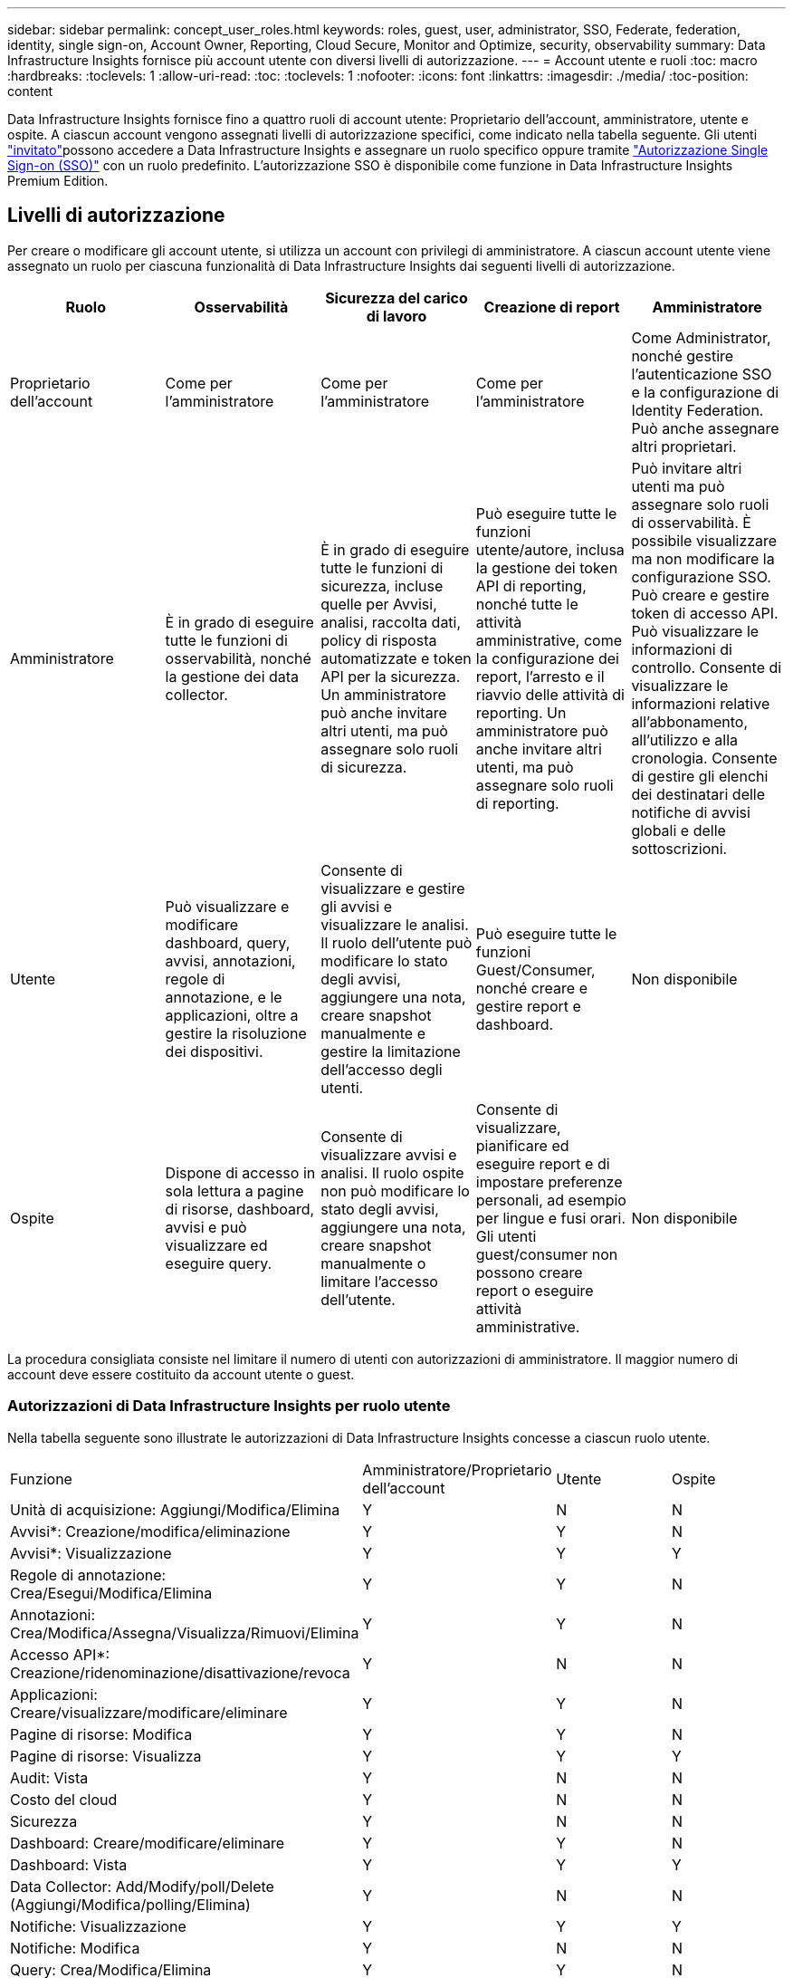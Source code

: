 ---
sidebar: sidebar 
permalink: concept_user_roles.html 
keywords: roles, guest, user, administrator, SSO, Federate, federation, identity, single sign-on, Account Owner, Reporting, Cloud Secure, Monitor and Optimize, security, observability 
summary: Data Infrastructure Insights fornisce più account utente con diversi livelli di autorizzazione. 
---
= Account utente e ruoli
:toc: macro
:hardbreaks:
:toclevels: 1
:allow-uri-read: 
:toc: 
:toclevels: 1
:nofooter: 
:icons: font
:linkattrs: 
:imagesdir: ./media/
:toc-position: content


[role="lead"]
Data Infrastructure Insights fornisce fino a quattro ruoli di account utente: Proprietario dell'account, amministratore, utente e ospite. A ciascun account vengono assegnati livelli di autorizzazione specifici, come indicato nella tabella seguente. Gli utenti link:#creating-accounts-by-inviting-users["invitato"]possono accedere a Data Infrastructure Insights e assegnare un ruolo specifico oppure tramite link:#single-sign-on-sso-and-identity-federation["Autorizzazione Single Sign-on (SSO)"] con un ruolo predefinito. L'autorizzazione SSO è disponibile come funzione in Data Infrastructure Insights Premium Edition.



== Livelli di autorizzazione

Per creare o modificare gli account utente, si utilizza un account con privilegi di amministratore. A ciascun account utente viene assegnato un ruolo per ciascuna funzionalità di Data Infrastructure Insights dai seguenti livelli di autorizzazione.

|===
| Ruolo | Osservabilità | Sicurezza del carico di lavoro | Creazione di report | Amministratore 


| Proprietario dell'account | Come per l'amministratore | Come per l'amministratore | Come per l'amministratore | Come Administrator, nonché gestire l'autenticazione SSO e la configurazione di Identity Federation. Può anche assegnare altri proprietari. 


| Amministratore | È in grado di eseguire tutte le funzioni di osservabilità, nonché la gestione dei data collector. | È in grado di eseguire tutte le funzioni di sicurezza, incluse quelle per Avvisi, analisi, raccolta dati, policy di risposta automatizzate e token API per la sicurezza. Un amministratore può anche invitare altri utenti, ma può assegnare solo ruoli di sicurezza. | Può eseguire tutte le funzioni utente/autore, inclusa la gestione dei token API di reporting, nonché tutte le attività amministrative, come la configurazione dei report, l'arresto e il riavvio delle attività di reporting. Un amministratore può anche invitare altri utenti, ma può assegnare solo ruoli di reporting. | Può invitare altri utenti ma può assegnare solo ruoli di osservabilità. È possibile visualizzare ma non modificare la configurazione SSO. Può creare e gestire token di accesso API. Può visualizzare le informazioni di controllo. Consente di visualizzare le informazioni relative all'abbonamento, all'utilizzo e alla cronologia. Consente di gestire gli elenchi dei destinatari delle notifiche di avvisi globali e delle sottoscrizioni. 


| Utente | Può visualizzare e modificare dashboard, query, avvisi, annotazioni, regole di annotazione, e le applicazioni, oltre a gestire la risoluzione dei dispositivi. | Consente di visualizzare e gestire gli avvisi e visualizzare le analisi. Il ruolo dell'utente può modificare lo stato degli avvisi, aggiungere una nota, creare snapshot manualmente e gestire la limitazione dell'accesso degli utenti. | Può eseguire tutte le funzioni Guest/Consumer, nonché creare e gestire report e dashboard. | Non disponibile 


| Ospite | Dispone di accesso in sola lettura a pagine di risorse, dashboard, avvisi e può visualizzare ed eseguire query. | Consente di visualizzare avvisi e analisi. Il ruolo ospite non può modificare lo stato degli avvisi, aggiungere una nota, creare snapshot manualmente o limitare l'accesso dell'utente. | Consente di visualizzare, pianificare ed eseguire report e di impostare preferenze personali, ad esempio per lingue e fusi orari. Gli utenti guest/consumer non possono creare report o eseguire attività amministrative. | Non disponibile 
|===
La procedura consigliata consiste nel limitare il numero di utenti con autorizzazioni di amministratore. Il maggior numero di account deve essere costituito da account utente o guest.



=== Autorizzazioni di Data Infrastructure Insights per ruolo utente

Nella tabella seguente sono illustrate le autorizzazioni di Data Infrastructure Insights concesse a ciascun ruolo utente.

|===


| Funzione | Amministratore/Proprietario dell'account | Utente | Ospite 


| Unità di acquisizione: Aggiungi/Modifica/Elimina | Y | N | N 


| Avvisi*: Creazione/modifica/eliminazione | Y | Y | N 


| Avvisi*: Visualizzazione | Y | Y | Y 


| Regole di annotazione: Crea/Esegui/Modifica/Elimina | Y | Y | N 


| Annotazioni: Crea/Modifica/Assegna/Visualizza/Rimuovi/Elimina | Y | Y | N 


| Accesso API*: Creazione/ridenominazione/disattivazione/revoca | Y | N | N 


| Applicazioni: Creare/visualizzare/modificare/eliminare | Y | Y | N 


| Pagine di risorse: Modifica | Y | Y | N 


| Pagine di risorse: Visualizza | Y | Y | Y 


| Audit: Vista | Y | N | N 


| Costo del cloud | Y | N | N 


| Sicurezza | Y | N | N 


| Dashboard: Creare/modificare/eliminare | Y | Y | N 


| Dashboard: Vista | Y | Y | Y 


| Data Collector: Add/Modify/poll/Delete (Aggiungi/Modifica/polling/Elimina) | Y | N | N 


| Notifiche: Visualizzazione | Y | Y | Y 


| Notifiche: Modifica | Y | N | N 


| Query: Crea/Modifica/Elimina | Y | Y | N 


| Query: Visualizza/Esegui | Y | Y | Y 


| Risoluzione del dispositivo | Y | Y | N 


| Report*: Visualizza/Esegui | Y | Y | Y 


| Report*: Crea/Modifica/Elimina/Pianifica | Y | Y | N 


| Iscrizione: Visualizza/Modifica | Y | N | N 


| User Management (Gestione utenti): Invita/Aggiungi/Modifica/Disattiva | Y | N | N 
|===
*Richiede Premium Edition



== Creazione di account invitando gli utenti

La creazione di un nuovo account utente avviene tramite BlueXP. Un utente può rispondere all'invito inviato tramite e-mail, ma se non dispone di un account con BlueXP, l'utente deve registrarsi con BlueXP per poter accettare l'invito.

.Prima di iniziare
* Il nome utente è l'indirizzo e-mail dell'invito.
* Comprendere i ruoli utente che verranno assegnati.
* Le password vengono definite dall'utente durante il processo di registrazione.


.Fasi
. Accedere a Data Infrastructure Insights
. Nel menu, fare clic su *Admin > User Management*
+
Viene visualizzata la schermata User Management (Gestione utenti). La schermata contiene un elenco di tutti gli account del sistema.

. Fare clic su *+ User*
+
Viene visualizzata la schermata *invita utente*.

. Inserire un indirizzo e-mail o più indirizzi per gli inviti.
+
*Nota:* quando inserisci più indirizzi, questi vengono tutti creati con lo stesso ruolo. È possibile impostare solo più utenti sullo stesso ruolo.



. Selezionare il ruolo dell'utente per ogni funzione di Data Infrastructure Insights.
+

NOTE: Le funzionalità e i ruoli tra cui scegliere dipendono dalle funzioni a cui si ha accesso nel proprio ruolo di amministratore. Ad esempio, se si dispone del ruolo di amministratore solo per Reporting, sarà possibile assegnare gli utenti a qualsiasi ruolo in Reporting, ma non sarà possibile assegnare ruoli per Observability o Security.

+
image:UserRoleChoices.png["Scelte di ruolo dell'utente"]

. Fare clic su *invita*
+
L'invito viene inviato all'utente. Gli utenti avranno a disposizione 14 giorni per accettare l'invito. Una volta accettato l'invito, l'utente viene portato al NetApp Cloud Portal, dove si iscriva utilizzando l'indirizzo e-mail dell'invito. Se dispone già di un account per tale indirizzo e-mail, è sufficiente effettuare l'accesso per accedere al proprio ambiente Data Infrastructure Insights.





== Modifica del ruolo di un utente esistente

Per modificare il ruolo di un utente esistente, incluso l'aggiunta come *proprietario di un account secondario*, attenersi alla seguente procedura.

. Fare clic su *Admin > User Management* (Amministrazione > Gestione utenti). Viene visualizzato un elenco di tutti gli account del sistema.
. Fare clic sul nome utente dell'account che si desidera modificare.
. Modificare il ruolo dell'utente in ogni set di funzioni di Data Infrastructure Insights, secondo necessità.
. Fare clic su _Save Changes_ (Salva modifiche).




=== Per assegnare un account Owner secondario

Per poter assegnare il ruolo di proprietario dell'account a un altro utente, devi essere connesso come proprietario dell'account per l'osservabilità.

. Fare clic su *Admin > User Management* (Amministrazione > Gestione utenti).
. Fare clic sul nome utente dell'account che si desidera modificare.
. Nella finestra di dialogo User (utente), fare clic su *Assign as Owner* (Assegna come proprietario).
. Salvare le modifiche.


image:Assign_Account_Owner.png["finestra di dialogo di modifica dell'utente che mostra la scelta del proprietario dell'account"]

Puoi avere tutti i proprietari di account che desideri, ma la Best practice consiste nel limitare il ruolo del proprietario solo a selezionare le persone.



== Eliminazione di utenti

Un utente con il ruolo di amministratore può eliminare un utente (ad esempio, qualcuno che non è più presente nella società) facendo clic sul nome dell'utente e facendo clic su _Delete User_ (Elimina utente) nella finestra di dialogo. L'utente verrà rimosso dall'ambiente Data Infrastructure Insights.

Tenere presente che qualsiasi dashboard, query, ecc. creata dall'utente rimarrà disponibile nell'ambiente Data Infrastructure Insights anche dopo la rimozione dell'utente.



== Single Sign-on (SSO) e Identity Federation



=== Che cos'è Identity Federation?

Con Identity Federation:

* L'autenticazione viene delegata al sistema di gestione delle identità del cliente, utilizzando le credenziali del cliente dalla directory aziendale e le policy di automazione come l'autenticazione multifattore (MFA).
* Gli utenti accedono una volta a tutti i servizi NetApp BlueXP (Single Sign-on).


Gli account utente vengono gestiti in NetApp BlueXP per tutti i servizi cloud. Per impostazione predefinita, l'autenticazione viene eseguita utilizzando un profilo utente locale BlueXP. Di seguito è riportata una panoramica semplificata di tale processo:

image:BlueXP_Authentication_Local.png["Autenticazione BlueXP tramite locale"]

Tuttavia, alcuni clienti vorrebbero utilizzare il proprio provider di identità per autenticare gli utenti per informazioni sull'infrastruttura dati e gli altri servizi NetApp BlueXP . Grazie alla federazione delle identità, gli account NetApp BlueXP vengono autenticati tramite le credenziali della directory aziendale.

Di seguito viene riportato un esempio semplificato di tale processo:

image:BlueXP_Authentication_Federated.png["Autenticazione BlueXP che utilizza Federation"]

Nel diagramma precedente, quando un utente accede a Data Infrastructure Insights, tale utente viene indirizzato al sistema di gestione delle identità del cliente per l'autenticazione. Una volta autenticato l'account, l'utente viene indirizzato all'URL tenant di Data Infrastructure Insights.



=== Attivazione di Identity Federation

BlueXP utilizza Auth0 per implementare Identity Federation e integrarsi con servizi come Active Directory Federation Services (ADFS) e Microsoft Azure Active Directory (ad). Per configurare Identity Federation, vedere la link:https://services.cloud.netapp.com/misc/federation-support["Istruzioni di BlueXP Federation"].


NOTE: È necessario configurare BlueXP  Identity Federation prima di poter utilizzare SSO con informazioni sull'infrastruttura dati.

È importante comprendere che la modifica della federazione delle identità in BlueXP  si applicherà non solo alle informazioni sull'infrastruttura dati, ma a tutti i servizi NetApp BlueXP . Il cliente dovrebbe discutere di questa modifica con il team NetApp di ogni prodotto BlueXP in proprio per assicurarsi che la configurazione che sta utilizzando funzioni con la federazione delle identità o se è necessario apportare modifiche a qualsiasi account. Il cliente dovrà coinvolgere anche il proprio team SSO interno nella modifica alla federazione delle identità.

È anche importante comprendere che, una volta abilitata la federazione delle identità, qualsiasi modifica al provider di identità dell'azienda (ad esempio il passaggio da SAML a Microsoft ad) richiederà probabilmente risoluzione dei problemi/modifiche/attenzione in BlueXP per aggiornare i profili degli utenti.

Per questo o qualsiasi altro problema di federazione, è possibile aprire un ticket di assistenza all'indirizzo https://mysupport.netapp.com/site/help[] E selezionare la categoria "bluexp.netapp.com > Federation Issues".



=== Provisioning automatico utente Single Sign-on (SSO)

Oltre ad invitare gli utenti, gli amministratori possono abilitare l'accesso *Single Sign-on (SSO) User Auto-Provisioning* a Data Infrastructure Insights per tutti gli utenti del proprio dominio aziendale, senza doverli invitare singolarmente. Con SSO attivato, qualsiasi utente con lo stesso indirizzo e-mail di dominio può accedere a Data Infrastructure Insights utilizzando le proprie credenziali aziendali.


NOTE: _SSO User Auto-Provisioning_ è disponibile in Data Infrastructure Insights Premium Edition e deve essere configurato prima di poter essere abilitato per Data Infrastructure Insights. La configurazione di provisioning automatico utente SSO include link:https://services.cloud.netapp.com/misc/federation-support["Federazione delle identità"] tramite NetApp BlueXP  come descritto nella sezione precedente. Federation consente agli utenti del single sign-on di accedere agli account NetApp BlueXP utilizzando le credenziali della directory aziendale, utilizzando standard aperti come Security Assertion Markup Language 2,0 (SAML) e OpenID Connect (OIDC).

Per configurare _SSO User Auto-Provisioning_, nella pagina *Admin > User Management*, è necessario prima aver configurato BlueXP Identity Federation. Seleziona il collegamento *Configura Federazione* nel banner per passare a BlueXP Federation. Una volta configurato, gli amministratori di Data Infrastructure Insights possono quindi abilitare l'accesso utente SSO. Quando un amministratore abilita _SSO User Auto-Provisioning_, sceglie un ruolo predefinito per tutti gli utenti SSO (come Guest o User). Gli utenti che accedono tramite SSO avranno questo ruolo predefinito.

image:Roles_federation_Banner.png["Gestione degli utenti con Federation"]

A volte, un amministratore desidera promuovere un singolo utente al di fuori del ruolo SSO predefinito (ad esempio, per renderlo un amministratore). Per eseguire questa operazione, fare clic sul menu a destra della pagina *Admin > User Management* e selezionare _Assign role_. Gli utenti a cui viene assegnato un ruolo esplicito in questo modo continuano ad avere accesso a Data Infrastructure Insights anche se _SSO User Auto-Provisioning_ viene successivamente disattivato.

Se l'utente non richiede più il ruolo di livello elevato, fare clic sul menu per _Remove User_ (Rimuovi utente). L'utente verrà rimosso dall'elenco. Se _SSO User Auto-Provisioning_ è attivato, l'utente può continuare ad accedere a Data Infrastructure Insights tramite SSO, con il ruolo predefinito.

È possibile scegliere di nascondere gli utenti SSO deselezionando la casella di controllo *Show SSO Users* (Mostra utenti SSO).

Tuttavia, non attivare _SSO User Auto-Provisioning_ se una delle seguenti condizioni è vera:

* La tua organizzazione dispone di più tenant di Data Infrastructure Insights
* L'organizzazione non desidera che tutti gli utenti del dominio federato dispongano di un certo livello di accesso automatico al tenant Data Infrastructure Insights. _A questo punto, non abbiamo la possibilità di utilizzare i gruppi per controllare l'accesso ai ruoli con questa opzione_.




== Limitazione dell'accesso per dominio

Data Infrastructure Insights può limitare l'accesso degli utenti solo ai domini specificati. Nella pagina *Amministrazione > Gestione utenti*, selezionare "limita domini".

image:Restrict_Domains_Modal.png["Limitazione dei domini solo ai domini predefiniti, ai valori predefiniti e ai domini aggiuntivi specificati o senza restrizioni"]

Vengono visualizzate le seguenti opzioni:

* Nessuna restrizione: Le informazioni sull'infrastruttura dati rimangono accessibili agli utenti indipendentemente dal loro dominio.
* Limita accesso ai domini predefiniti: I domini predefiniti sono quelli utilizzati dai proprietari degli account dell'ambiente Data Infrastructure Insights. Questi domini sono sempre accessibili.
* Limitare l'accesso ai valori predefiniti e ai domini specificati. Elenca tutti i domini per i quali desideri accedere all'ambiente Data Infrastructure Insights, oltre ai domini predefiniti.


image:Restrict_Domains_Tooltip.png["Descrizione comando limita domini"]
